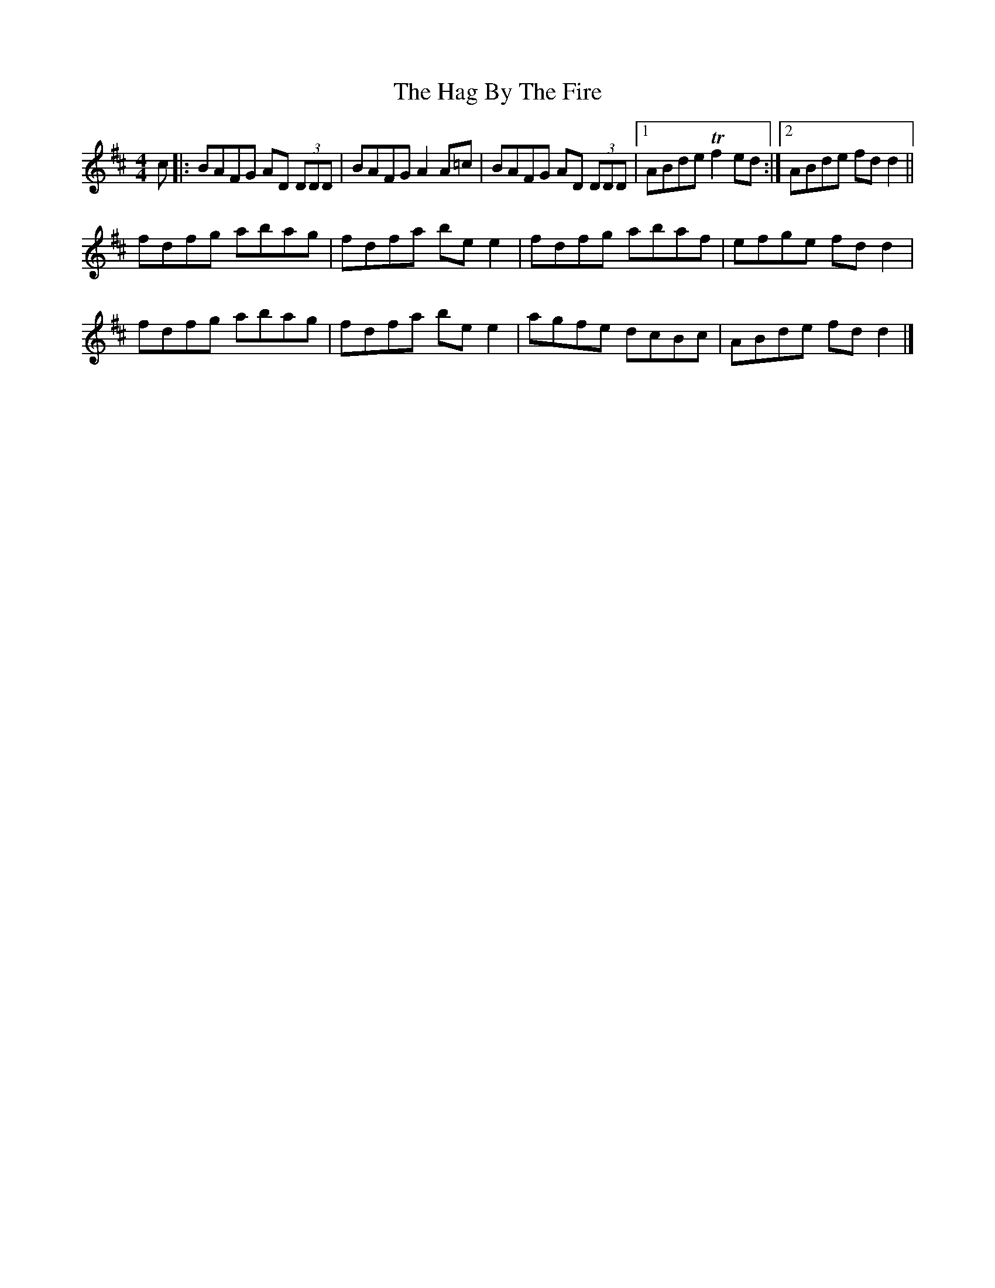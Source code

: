 X: 2
T: Hag By The Fire, The
Z: Moxhe
S: https://thesession.org/tunes/11005#setting27649
R: reel
M: 4/4
L: 1/8
K: Dmaj
c|:BAFG AD (3DDD|BAFG A2 A=c|BAFG AD (3DDD|1ABde Tf2 ed:|2ABde fd d2||
fdfg abag|fdfa be e2|fdfg abaf|efge fd d2|
fdfg abag|fdfa be e2|agfe dcBc|ABde fd d2|]
